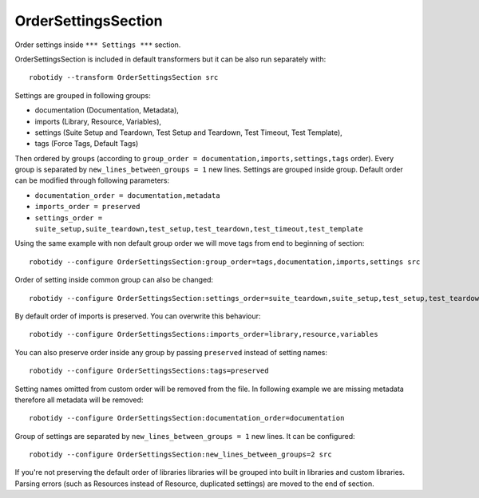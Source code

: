 .. _OrderSettingsSection:

OrderSettingsSection
================================

Order settings inside ``*** Settings ***`` section.

OrderSettingsSection is included in default transformers but it can be also
run separately with::

    robotidy --transform OrderSettingsSection src

Settings are grouped in following groups:

- documentation (Documentation, Metadata),
- imports (Library, Resource, Variables),
- settings (Suite Setup and Teardown, Test Setup and Teardown, Test Timeout, Test Template),
- tags (Force Tags, Default Tags)

Then ordered by groups (according to ``group_order = documentation,imports,settings,tags`` order). Every
group is separated by ``new_lines_between_groups = 1`` new lines.
Settings are grouped inside group. Default order can be modified through following parameters:

- ``documentation_order = documentation,metadata``
- ``imports_order = preserved``
- ``settings_order = suite_setup,suite_teardown,test_setup,test_teardown,test_timeout,test_template``

.. tabs::

    .. code-tab:: robotframework Before

        *** Settings ***
        Metadata  value  param

        Force Tags  tag
        ...  tag

        Documentation  doc  # this is comment
        ...  another line
        Test Timeout  1min

        # I want to be keep together with Test Setup

        Test Setup  Keyword


        Suite Setup  Keyword
        Default Tags  1
        Suite Teardown  Keyword2

        Variables   variables.py
        Library  Stuff
        Library  Collections
        Resource    robot.resource
        Library  stuff.py  WITH NAME  alias

    .. code-tab:: robotframework After

        *** Settings ***
        Documentation  doc  # this is comment
        ...  another line
        Metadata  value  param

        Variables   variables.py
        Library  Stuff
        Library  Collections
        Resource    robot.resource
        Library  stuff.py  WITH NAME  alias

        Suite Setup  Keyword
        Suite Teardown  Keyword2
        # I want to be keep together with Test Setup
        Test Setup  Keyword
        Test Timeout  1min

        Force Tags  tag
        ...  tag
        Default Tags  1

Using the same example with non default group order we will move tags from end to beginning of section::

    robotidy --configure OrderSettingsSection:group_order=tags,documentation,imports,settings src

.. tabs::

    .. code-tab:: robotframework Before

        *** Settings ***
        Metadata  value  param

        Force Tags  tag
        ...  tag

        Documentation  doc  # this is comment
        ...  another line
        Test Timeout  1min

        # I want to be keep together with Test Setup

        Test Setup  Keyword


        Suite Setup  Keyword
        Default Tags  1
        Suite Teardown  Keyword2

    .. code-tab:: robotframework After

        *** Settings ***
        Force Tags  tag
        ...  tag
        Default Tags  1

        Documentation  doc  # this is comment
        ...  another line
        Metadata  value  param

        Suite Setup  Keyword
        Suite Teardown  Keyword2
        # I want to be keep together with Test Setup
        Test Setup  Keyword
        Test Timeout  1min

Order of setting inside common group can also be changed::

    robotidy --configure OrderSettingsSection:settings_order=suite_teardown,suite_setup,test_setup,test_teardown,test_timeout,test_template src

.. tabs::

    .. code-tab:: robotframework Default order

        Suite Setup    Suite Setup Keyword
        Suite Teardown    Suite Teardown Keyword
        Test Timeout    1min

    .. code-tab:: robotframework Configured order

        Suite Teardown    Suite Teardown Keyword
        Suite Setup    Suite Setup Keyword
        Test Timeout    1min

By default order of imports is preserved. You can overwrite this behaviour::

    robotidy --configure OrderSettingsSections:imports_order=library,resource,variables

You can also preserve order inside any group by passing ``preserved`` instead of setting names::

    robotidy --configure OrderSettingsSections:tags=preserved

Setting names omitted from custom order will be removed from the file. In following example we are missing metadata
therefore all metadata will be removed::

    robotidy --configure OrderSettingsSection:documentation_order=documentation

Group of settings are separated by ``new_lines_between_groups = 1`` new lines. It can be configured::

    robotidy --configure OrderSettingsSection:new_lines_between_groups=2 src

.. tabs::

    .. code-tab:: robotframework Before

        Library  Collections
        Default Tags    tag
        Documentation  doc  # this is comment
        ...  another line
        Metadata  value  param

    .. code-tab:: robotframework Default separator

        Documentation  doc  # this is comment
        ...  another line
        Metadata  value  param

        Library  Collections

        Default Tags    tag

    .. code-tab:: robotframework 0

        Documentation  doc  # this is comment
        ...  another line
        Metadata  value  param
        Library  Collections
        Default Tags    tag

    .. code-tab:: robotframework 2

        Documentation  doc  # this is comment
        ...  another line
        Metadata  value  param


        Library  Collections


        Default Tags    tag

If you're not preserving the default order of libraries libraries will be grouped into built in libraries and custom libraries.
Parsing errors (such as Resources instead of Resource, duplicated settings) are moved to the end of section.

.. tabs::

    .. code-tab:: robotframework Before

        Test Templating  Template  # parsing error
        Library  Stuff
        Resource    robot.resource
        Library  Dialogs  # built in library

    .. code-tab:: robotframework After

        Library  Dialogs  # built in library
        Library  Stuff
        Resource    robot.resource

        Test Templating  Template  # parsing error
